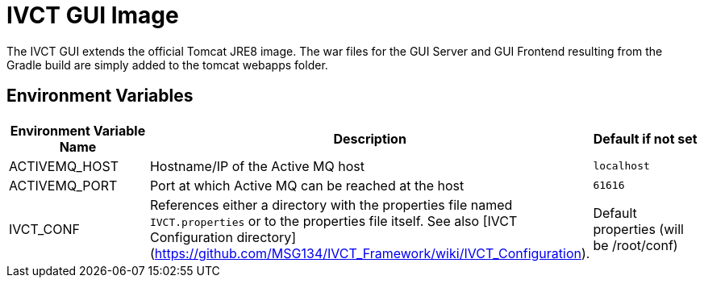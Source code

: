 = IVCT GUI Image

The IVCT GUI extends the official Tomcat JRE8 image. The war files for the GUI Server and GUI Frontend resulting from the Gradle build are simply added to the tomcat webapps folder.

== Environment Variables

|===
| Environment Variable Name  | Description | Default if not set

| ACTIVEMQ_HOST | Hostname/IP of the Active MQ host | `localhost`
| ACTIVEMQ_PORT | Port at which Active MQ can be reached at the host | `61616`
| IVCT_CONF | References either a directory with the properties file named `IVCT.properties` or to the properties file itself. See also [IVCT Configuration directory](https://github.com/MSG134/IVCT_Framework/wiki/IVCT_Configuration). | Default properties (will be /root/conf)
|===
